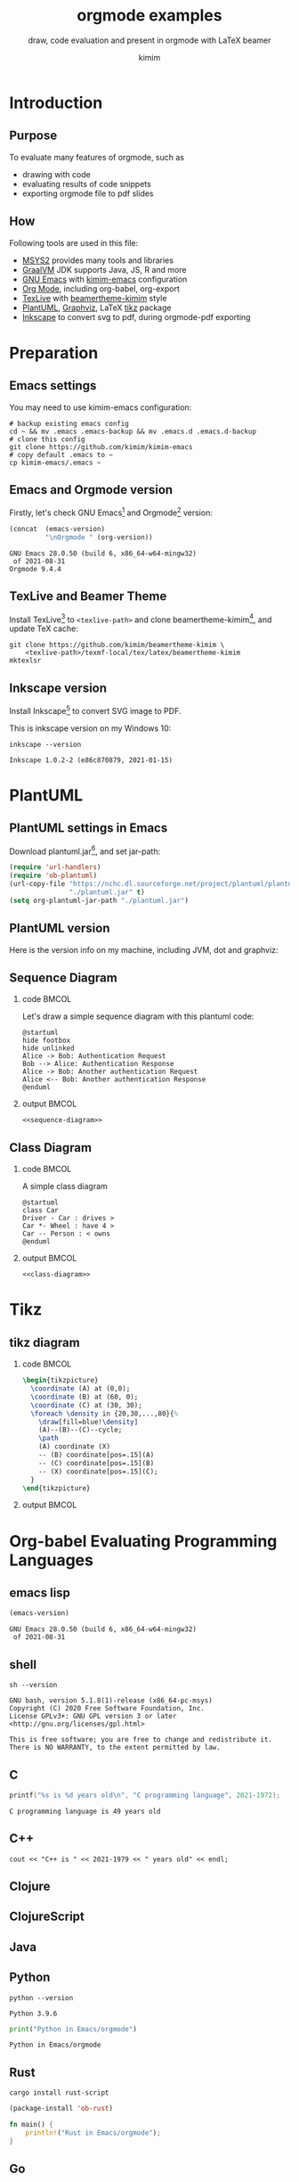 #+TITLE: orgmode examples
#+SUBTITLE: draw, code evaluation and present in orgmode with \LaTeX{} beamer
#+AUTHOR: kimim
#+STARTUP: content
#+OPTIONS: H:2 toc:t num:t date:t author:t
#+BEAMER_THEME: kimim

* Introduction
** Purpose
To evaluate many features of orgmode, such as
- drawing with code
- evaluating results of code snippets
- exporting orgmode file to pdf slides
** How
Following tools are used in this file:
- [[https://www.msys2.org/][MSYS2]] provides many tools and libraries
- [[https://www.graalvm.org/][GraalVM]] JDK supports Java, JS, R and more
- [[https://www.gnu.org/software/emacs/][GNU Emacs]] with [[https://github.com/kimim/kimim-emacs][kimim-emacs]] configuration
- [[https://orgmode.org/][Org Mode]], including org-babel, org-export
- [[http://tug.org/texlive/][TexLive]] with [[https://github.com/kimim/beamertheme-kimim][beamertheme-kimim]] style
- [[https://plantuml.com/][PlantUML]], [[https://graphviz.org][Graphviz]], \LaTeX{} [[https://www.ctan.org/pkg/pgf][tikz]] package
- [[https://inkscape.org/][Inkscape]] to convert svg to pdf, during orgmode-pdf exporting

* Preparation
** Emacs settings
You may need to use kimim-emacs configuration:

#+begin_src shell :exports code
# backup existing emacs config
cd ~ && mv .emacs .emacs-backup && mv .emacs.d .emacs.d-backup
# clone this config
git clone https://github.com/kimim/kimim-emacs
# copy default .emacs to ~
cp kimim-emacs/.emacs ~
#+end_src

** Emacs and Orgmode version
Firstly, let's check GNU Emacs[fn:1] and Orgmode[fn:2] version:

#+begin_src emacs-lisp :exports both
(concat  (emacs-version)
         "\nOrgmode " (org-version))
#+end_src

#+RESULTS:
: GNU Emacs 28.0.50 (build 6, x86_64-w64-mingw32)
:  of 2021-08-31
: Orgmode 9.4.4


** TexLive and Beamer Theme
Install TexLive[fn:4] to ~<texlive-path>~ and clone beamertheme-kimim[fn:5], and
update \TeX{} cache:

#+begin_src shell :exports code
git clone https://github.com/kimim/beamertheme-kimim \
    <texlive-path>/texmf-local/tex/latex/beamertheme-kimim
mktexlsr
#+end_src

** Inkscape version
Install Inkscape[fn:6] to convert SVG image to PDF.

This is inkscape version on my Windows 10:

#+begin_src shell :exports both :results pp
inkscape --version
#+end_src

#+RESULTS:
: Inkscape 1.0.2-2 (e86c870879, 2021-01-15)

* PlantUML
** PlantUML settings in Emacs
Download plantuml.jar[fn:3], and set jar-path:
#+begin_src emacs-lisp :exports code
(require 'url-handlers)
(require 'ob-plantuml)
(url-copy-file "https://nchc.dl.sourceforge.net/project/plantuml/plantuml.jar"
               "./plantuml.jar" t)
(setq org-plantuml-jar-path "./plantuml.jar")
#+end_src
** PlantUML version
Here is the version info on my machine, including JVM, dot and graphviz:

#+begin_src emacs-lisp :exports outputs
(shell-command-to-string
 (concat
  "java -jar " org-plantuml-jar-path " -version"))
#+end_src

#+RESULTS:
#+begin_example
PlantUML version 1.2021.8 (Sat Jun 26 16:20:59 CST 2021)
(GPL source distribution)
Java Runtime: OpenJDK Runtime Environment
JVM: OpenJDK 64-Bit Server VM
Default Encoding: Cp1252
Language: en
Country: US

PLANTUML_LIMIT_SIZE: 4096

Dot version: dot - graphviz version 2.44.1 (20200629.0846)
Installation seems OK. File generation OK
#+end_example

** Sequence Diagram
*** code                                                              :BMCOL:
:PROPERTIES:
:BEAMER_col: 0.5
:END:
Let's draw a simple sequence diagram with this plantuml code:

#+name: sequence-diagram
#+begin_src plantuml :exports code :results output silent
@startuml
hide footbox
hide unlinked
Alice -> Bob: Authentication Request
Bob --> Alice: Authentication Response
Alice -> Bob: Another authentication Request
Alice <-- Bob: Another authentication Response
@enduml
#+end_src

*** output                                                            :BMCOL:
:PROPERTIES:
:BEAMER_col: 0.5
:END:
#+begin_src plantuml :noweb yes :file alice-and-bob.svg :output-dir images
<<sequence-diagram>>
#+end_src

#+RESULTS:
[[file:images/alice-and-bob.svg]]

** Class Diagram
*** code                                                              :BMCOL:
:PROPERTIES:
:BEAMER_col: 0.5
:END:
A simple class diagram

#+name: class-diagram
#+begin_src plantuml :exports code :results output silent
@startuml
class Car
Driver - Car : drives >
Car *- Wheel : have 4 >
Car -- Person : < owns
@enduml
#+end_src

*** output                                                            :BMCOL:
:PROPERTIES:
:BEAMER_col: 0.5
:END:
#+begin_src plantuml :noweb yes :file class-diagram.svg :output-dir images
<<class-diagram>>
#+end_src

#+RESULTS:
[[file:images/class-diagram.svg]]

* Tikz
** tikz diagram
*** code                                                              :BMCOL:
:PROPERTIES:
:BEAMER_col: 0.5
:END:
#+name: tikz-triangle
#+begin_src latex :exports code
\begin{tikzpicture}
  \coordinate (A) at (0,0);
  \coordinate (B) at (60, 0);
  \coordinate (C) at (30, 30);
  \foreach \density in {20,30,...,80}{%
    \draw[fill=blue!\density]
    (A)--(B)--(C)--cycle;
    \path
    (A) coordinate (X)
    -- (B) coordinate[pos=.15](A)
    -- (C) coordinate[pos=.15](B)
    -- (X) coordinate[pos=.15](C);
  }
\end{tikzpicture}
#+end_src

*** output                                                            :BMCOL:
:PROPERTIES:
:BEAMER_col: 0.5
:END:
#+begin_src latex :noweb yes :output-dir images :file triangle.svg :results file raw :exports results
<<tikz-triangle>>
#+end_src

#+RESULTS:
[[file:images/triangle.svg]]

* Org-babel Evaluating Programming Languages
** emacs lisp
#+begin_src emacs-lisp :exports both
(emacs-version)
#+end_src

#+RESULTS:
: GNU Emacs 28.0.50 (build 6, x86_64-w64-mingw32)
:  of 2021-08-31

** shell
#+begin_src shell :results verbatim :exports both
sh --version
#+end_src

#+RESULTS:
: GNU bash, version 5.1.8(1)-release (x86_64-pc-msys)
: Copyright (C) 2020 Free Software Foundation, Inc.
: License GPLv3+: GNU GPL version 3 or later <http://gnu.org/licenses/gpl.html>
:
: This is free software; you are free to change and redistribute it.
: There is NO WARRANTY, to the extent permitted by law.

** C

#+begin_src C :exports both
printf("%s is %d years old\n", "C programming language", 2021-1972);
#+end_src

#+RESULTS:
: C programming language is 49 years old

** C++
#+begin_src C++ :exports both :namespaces std :includes <iostream>
cout << "C++ is " << 2021-1979 << " years old" << endl;
#+end_src

#+RESULTS:
: C++ is 42 years old

** Clojure
** ClojureScript
** Java
** Python

#+begin_src shell :exports both
python --version
#+end_src

#+RESULTS:
: Python 3.9.6

#+begin_src python :results output :exports both
print("Python in Emacs/orgmode")
#+end_src

#+RESULTS:
: Python in Emacs/orgmode

** Rust
#+begin_src shell
cargo install rust-script
#+end_src

#+begin_src emacs-lisp
(package-install 'ob-rust)
#+end_src

#+RESULTS:
: ‘ob-rust’ is already installed

#+begin_src rust :exports both
fn main() {
    println!("Rust in Emacs/orgmode");
}
#+end_src

** Go

#+begin_src go
package main
import ("fmt")

func main(){
   fmt.Println("emacs")
}
#+end_src

** R
* Conclusion
** Key Takeaways

- Emacs is a long lasting, and wonderful text editor
- Orgmode is an awesome plain text format
- \LaTeX{} and Beamer is great typesetting tool
- Thus, drawing plantuml diagram with these tools is cool!

* Appendix                                                       :B_appendix:
:PROPERTIES:
:BEAMER_env: appendix
:END:
** References
:PROPERTIES:
:BEAMER_opt: allowframebreaks,label=
:END:
#+BEGIN_EXPORT latex
\iffalse % multiline comment
#+END_EXPORT
[[bibliography:references.bib]]
#+BEGIN_EXPORT latex
\fi
\printbibliography
#+END_EXPORT

* Footnotes

[fn:1] https://www.gnu.org/software/emacs

[fn:2] https://orgmode.org

[fn:3] https://plantuml.com

[fn:4] http://tug.org/texlive

[fn:5] https://github.com/kimim/beamertheme-kimim

[fn:6] https://inkscape.org

